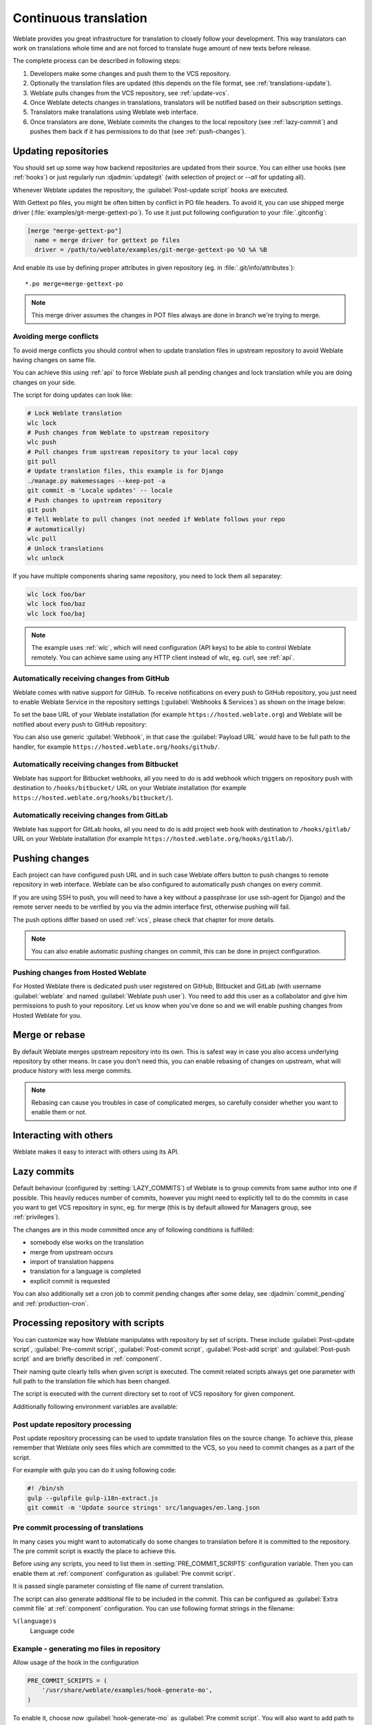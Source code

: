 .. _continuous-translation:

Continuous translation
======================

Weblate provides you great infrastructure for translation to closely follow
your development. This way translators can work on translations whole time and
are not forced to translate huge amount of new texts before release.

The complete process can be described in following steps:

1. Developers make some changes and push them to the VCS repository.
2. Optionally the translation files are updated (this depends on the file format, see :ref:`translations-update`).
3. Weblate pulls changes from the VCS repository, see :ref:`update-vcs`.
4. Once Weblate detects changes in translations, translators will be notified based on their subscription settings.
5. Translators make translations using Weblate web interface.
6. Once translators are done, Weblate commits the changes to the local repository (see :ref:`lazy-commit`) and pushes them back if it has permissions to do that (see :ref:`push-changes`).

.. graphviz::

    digraph translations {
        "Developers" [shape=box, fillcolor=lightgreen, style=filled];
        "Translators" [shape=box, fillcolor=lightgreen, style=filled];

        "Developers" -> "VCS repository" [label=" 1. Push "];

        "VCS repository" -> "VCS repository" [label=" 2. Updating translations ", style=dotted];

        "VCS repository" -> "Weblate" [label=" 3. Pull "];

        "Weblate" -> "Translators" [label=" 4. Notification "];

        "Translators" -> "Weblate" [label=" 5. Translate "];

        "Weblate" -> "VCS repository" [label=" 6. Push "];
    }

.. _update-vcs:

Updating repositories
---------------------

You should set up some way how backend repositories are updated from their
source. You can either use hooks (see :ref:`hooks`) or just regularly run
:djadmin:`updategit` (with selection of project or `--all` for updating all).

Whenever Weblate updates the repository, the :guilabel:`Post-update script`
hooks are executed.

With Gettext po files, you might be often bitten by conflict in PO file
headers. To avoid it, you can use shipped merge driver
(:file:`examples/git-merge-gettext-po`). To use it just put following
configuration to your :file:`.gitconfig`:

.. code-block:: ini

   [merge "merge-gettext-po"]
     name = merge driver for gettext po files
     driver = /path/to/weblate/examples/git-merge-gettext-po %O %A %B

And enable its use by defining proper attributes in given repository (eg. in
:file:`.git/info/attributes`)::

    *.po merge=merge-gettext-po

.. note::

    This merge driver assumes the changes in POT files always are done in branch
    we're trying to merge.

.. versionchanged:: 2.9

    This merge driver is automatically installed in case Weblate finds it (this
    currently works only for Git checkout as distutils package does not include
    examples).

.. _avoid-merge-conflicts:

Avoiding merge conflicts
++++++++++++++++++++++++

To avoid merge conflicts you should control when to update translation files in
upstream repository to avoid Weblate having changes on same file.

You can achieve this using :ref:`api` to force Weblate push all pending changes
and lock translation while you are doing changes on your side.

The script for doing updates can look like:

.. code-block:: sh

    # Lock Weblate translation
    wlc lock
    # Push changes from Weblate to upstream repository
    wlc push
    # Pull changes from upstream repository to your local copy
    git pull
    # Update translation files, this example is for Django
    ./manage.py makemessages --keep-pot -a
    git commit -m 'Locale updates' -- locale
    # Push changes to upstream repository
    git push
    # Tell Weblate to pull changes (not needed if Weblate follows your repo 
    # automatically)
    wlc pull
    # Unlock translations
    wlc unlock

If you have multiple components sharing same repository, you need to lock them
all separatey:

.. code-block:: sh

    wlc lock foo/bar
    wlc lock foo/baz
    wlc lock foo/baj

.. note::

    The example uses :ref:`wlc`, which will need configuration (API keys) to be
    able to control Weblate remotely. You can achieve same using any HTTP
    client instead of wlc, eg. curl, see :ref:`api`.

.. _github-setup:

Automatically receiving changes from GitHub
+++++++++++++++++++++++++++++++++++++++++++

Weblate comes with native support for GitHub. To receive notifications on every
push to GitHub repository, you just need to enable Weblate Service in the
repository settings (:guilabel:`Webhooks & Services`) as shown on the image below:

.. image:: ../images/github-settings.png

To set the base URL of your Weblate installation (for example
``https://hosted.weblate.org``) and Weblate will be notified about every push
to GitHub repository:

.. image:: ../images/github-settings-edit.png

You can also use generic :guilabel:`Webhook`, in that case the
:guilabel:`Payload URL` would have to be full path to the handler, for example
``https://hosted.weblate.org/hooks/github/``.

.. seealso::
   
   :http:post:`/hooks/github/`, :ref:`hosted-push`

.. _bitbucket-setup:

Automatically receiving changes from Bitbucket
++++++++++++++++++++++++++++++++++++++++++++++

Weblate has support for Bitbucket webhooks, all you need to do is add webhook
which triggers on repository push with destination to ``/hooks/bitbucket/`` URL
on your Weblate installation (for example
``https://hosted.weblate.org/hooks/bitbucket/``).

.. image:: ../images/bitbucket-settings.png

.. seealso:: 
   
   :http:post:`/hooks/bitbucket/`, :ref:`hosted-push`

.. _gitlab-setup:

Automatically receiving changes from GitLab
+++++++++++++++++++++++++++++++++++++++++++

Weblate has support for GitLab hooks, all you need to do is add project web hook
with destination to ``/hooks/gitlab/`` URL on your Weblate installation
(for example ``https://hosted.weblate.org/hooks/gitlab/``).

.. seealso:: 
   
   :http:post:`/hooks/gitlab/`, :ref:`hosted-push`

.. _push-changes:

Pushing changes
---------------

Each project can have configured push URL and in such case Weblate offers
button to push changes to remote repository in web interface.
Weblate can be also configured to automatically push changes on every commit.

If you are using SSH to push, you will need to have a key without a passphrase
(or use ssh-agent for Django) and the remote server needs to be verified by you
via the admin interface first, otherwise pushing will fail.

The push options differ based on used :ref:`vcs`, please check that chapter for
more details.

.. note::

   You can also enable automatic pushing changes on commit, this can be done in
   project configuration.

.. seealso::

    See :ref:`vcs-repos` for setting up SSH keys and :ref:`lazy-commit` for
    information about when Weblate decides to commit changes.

.. _hosted-push:

Pushing changes from Hosted Weblate
+++++++++++++++++++++++++++++++++++

For Hosted Weblate there is dedicated push user registered on GitHub, Bitbucket
and GitLab (with username :guilabel:`weblate` and named
:guilabel:`Weblate push user`). You need to add this user as a collabolator and
give him permissions to push to your repository. Let us know when you've done
so and we will enable pushing changes from Hosted Weblate for you.

.. _merge-rebase:

Merge or rebase
---------------

By default Weblate merges upstream repository into its own. This is safest way
in case you also access underlying repository by other means. In case you don't
need this, you can enable rebasing of changes on upstream, what will produce
history with less merge commits.

.. note::

    Rebasing can cause you troubles in case of complicated merges, so carefully
    consider whether you want to enable them or not.

Interacting with others
-----------------------

Weblate makes it easy to interact with others using its API.

.. seealso:: 
   
   :ref:`api`

.. _lazy-commit:

Lazy commits
------------

Default behaviour (configured by :setting:`LAZY_COMMITS`) of Weblate is to group
commits from same author into one if possible. This heavily reduces number of
commits, however you might need to explicitly tell to do the commits in case
you want to get VCS repository in sync, eg. for merge (this is by default
allowed for Managers group, see :ref:`privileges`).

The changes are in this mode committed once any of following conditions is
fulfilled:

* somebody else works on the translation
* merge from upstream occurs
* import of translation happens
* translation for a language is completed
* explicit commit is requested

You can also additionally set a cron job to commit pending changes after some
delay, see :djadmin:`commit_pending` and :ref:`production-cron`.

.. _processing:

Processing repository with scripts
----------------------------------

You can customize way how Weblate manipulates with repository by set of
scripts. These include :guilabel:`Post-update script`, :guilabel:`Pre-commit
script`, :guilabel:`Post-commit script`, :guilabel:`Post-add script` and
:guilabel:`Post-push script` and are briefly described in :ref:`component`.

Their naming quite clearly tells when given script is executed. The commit
related scripts always get one parameter with full path to the translation file
which has been changed.

The script is executed with the current directory set to root of VCS repository
for given component.

Additionally following environment variables are available:

.. envvar:: WL_VCS

    Used version control system.

.. envvar:: WL_REPO

    Upstream repository URL.

.. envvar:: WL_PATH

    Absolute path to VCS repository.

.. envvar:: WL_BRANCH

    .. versionadded:: 2.11

    Repository branch configured in the current component.

.. envvar:: WL_FILEMASK

    File mask for current component.

.. envvar:: WL_TEMPLATE

    File name of template for monolingual translations (can be empty).

.. envvar:: WL_NEW_BASE

    .. versionadded:: 2.14

    File name of the file which is used for creating new translations (can be
    empty).

.. envvar:: WL_FILE_FORMAT

    File format used in current component.

.. envvar:: WL_LANGUAGE

    Language of currently processed translation (not available for component
    level hooks).

.. envvar:: WL_PREVIOUS_HEAD

    Previous HEAD on update (available only for :setting:`POST_UPDATE_SCRIPTS`).

.. seealso::

    :setting:`POST_UPDATE_SCRIPTS`,
    :setting:`PRE_COMMIT_SCRIPTS`,
    :setting:`POST_COMMIT_SCRIPTS`,
    :setting:`POST_PUSH_SCRIPTS`,
    :ref:`component`

Post update repository processing
+++++++++++++++++++++++++++++++++

Post update repository processing can be used to update translation files on
the source change. To achieve this, please remember that Weblate only sees
files which are committed to the VCS, so you need to commit changes as a part
of the script.

For example with gulp you can do it using following code:

.. code-block:: sh

    #! /bin/sh
    gulp --gulpfile gulp-i18n-extract.js
    git commit -m 'Update source strings' src/languages/en.lang.json


Pre commit processing of translations
+++++++++++++++++++++++++++++++++++++

In many cases you might want to automatically do some changes to translation
before it is committed to the repository. The pre commit script is exactly the
place to achieve this.

Before using any scripts, you need to list them in
:setting:`PRE_COMMIT_SCRIPTS` configuration variable. Then you can enable them
at :ref:`component` configuration as :guilabel:`Pre commit script`.

It is passed single parameter consisting of file name of current translation.

The script can also generate additional file to be included in the commit. This
can be configured as :guilabel:`Extra commit file` at :ref:`component`
configuration. You can use following format strings in the filename:

``%(language)s``
    Language code

Example - generating mo files in repository
+++++++++++++++++++++++++++++++++++++++++++

Allow usage of the hook in the configuration

.. code-block:: python

    PRE_COMMIT_SCRIPTS = (
        '/usr/share/weblate/examples/hook-generate-mo',
    )

To enable it, choose now :guilabel:`hook-generate-mo` as :guilabel:`Pre commit
script`. You will also want to add path to generated files to be included in
VCS commit, for example ``po/%(language)s.mo`` as :guilabel:`Extra commit file`.


You can find more example scripts in ``examples`` folder within Weblate sources,
their name start with ``hook-``.
